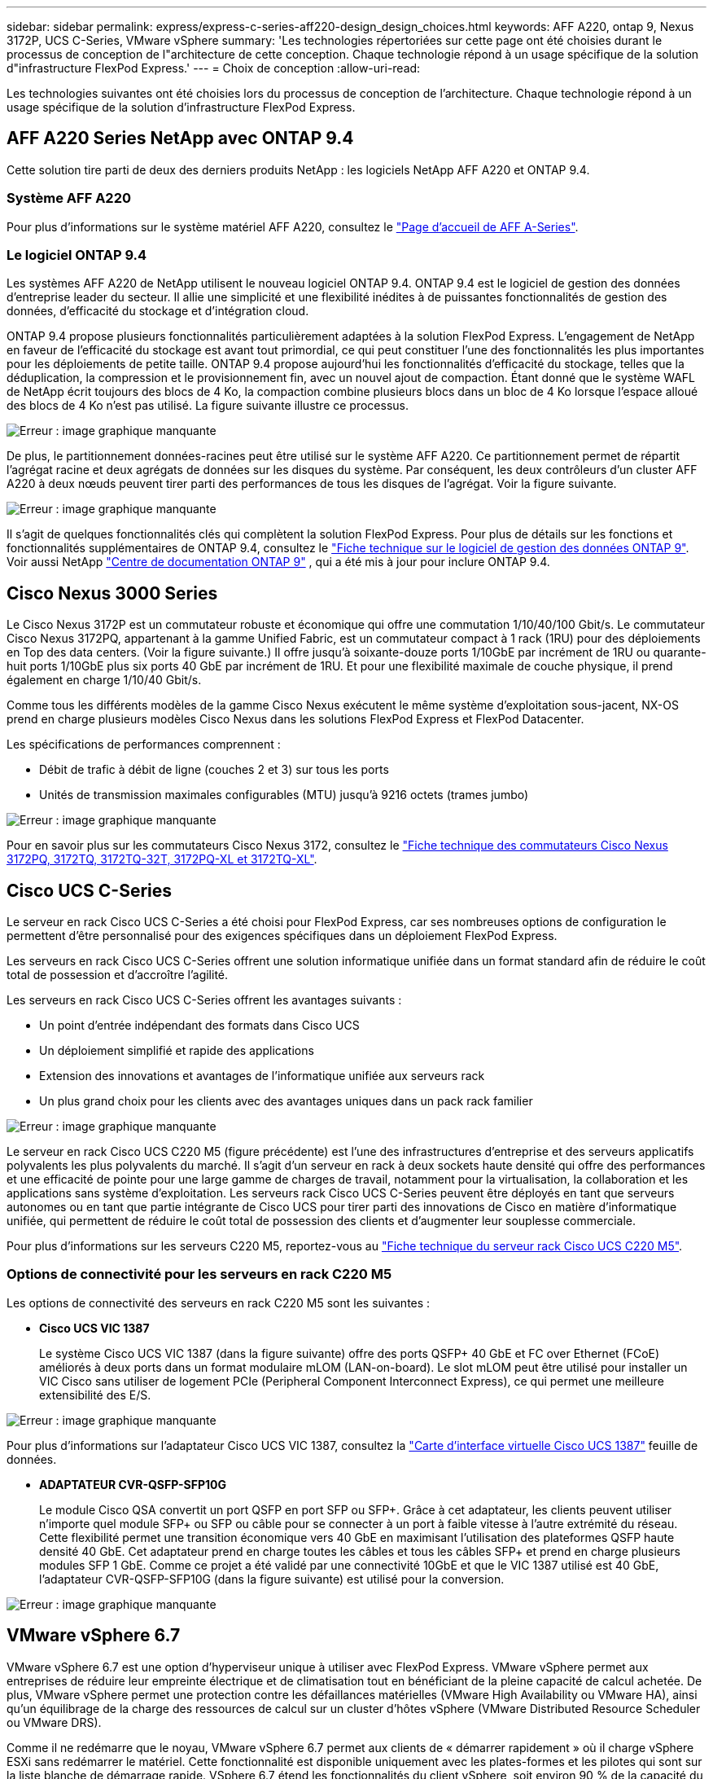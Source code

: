 ---
sidebar: sidebar 
permalink: express/express-c-series-aff220-design_design_choices.html 
keywords: AFF A220, ontap 9, Nexus 3172P, UCS C-Series, VMware vSphere 
summary: 'Les technologies répertoriées sur cette page ont été choisies durant le processus de conception de l"architecture de cette conception. Chaque technologie répond à un usage spécifique de la solution d"infrastructure FlexPod Express.' 
---
= Choix de conception
:allow-uri-read: 


[role="lead"]
Les technologies suivantes ont été choisies lors du processus de conception de l'architecture. Chaque technologie répond à un usage spécifique de la solution d'infrastructure FlexPod Express.



== AFF A220 Series NetApp avec ONTAP 9.4

Cette solution tire parti de deux des derniers produits NetApp : les logiciels NetApp AFF A220 et ONTAP 9.4.



=== Système AFF A220

Pour plus d'informations sur le système matériel AFF A220, consultez le https://www.netapp.com/us/products/storage-systems/all-flash-array/aff-a-series.aspx["Page d'accueil de AFF A-Series"^].



=== Le logiciel ONTAP 9.4

Les systèmes AFF A220 de NetApp utilisent le nouveau logiciel ONTAP 9.4. ONTAP 9.4 est le logiciel de gestion des données d'entreprise leader du secteur. Il allie une simplicité et une flexibilité inédites à de puissantes fonctionnalités de gestion des données, d'efficacité du stockage et d'intégration cloud.

ONTAP 9.4 propose plusieurs fonctionnalités particulièrement adaptées à la solution FlexPod Express. L'engagement de NetApp en faveur de l'efficacité du stockage est avant tout primordial, ce qui peut constituer l'une des fonctionnalités les plus importantes pour les déploiements de petite taille. ONTAP 9.4 propose aujourd'hui les fonctionnalités d'efficacité du stockage, telles que la déduplication, la compression et le provisionnement fin, avec un nouvel ajout de compaction. Étant donné que le système WAFL de NetApp écrit toujours des blocs de 4 Ko, la compaction combine plusieurs blocs dans un bloc de 4 Ko lorsque l'espace alloué des blocs de 4 Ko n'est pas utilisé. La figure suivante illustre ce processus.

image:express-c-series-aff220-design_image5.png["Erreur : image graphique manquante"]

De plus, le partitionnement données-racines peut être utilisé sur le système AFF A220. Ce partitionnement permet de répartit l'agrégat racine et deux agrégats de données sur les disques du système. Par conséquent, les deux contrôleurs d'un cluster AFF A220 à deux nœuds peuvent tirer parti des performances de tous les disques de l'agrégat. Voir la figure suivante.

image:express-c-series-aff220-design_image6.png["Erreur : image graphique manquante"]

Il s'agit de quelques fonctionnalités clés qui complètent la solution FlexPod Express. Pour plus de détails sur les fonctions et fonctionnalités supplémentaires de ONTAP 9.4, consultez le https://www.netapp.com/pdf.html?item=/media/7413-ds-3231.pdf["Fiche technique sur le logiciel de gestion des données ONTAP 9"^]. Voir aussi NetApp http://docs.netapp.com/ontap-9/index.jsp["Centre de documentation ONTAP 9"^] , qui a été mis à jour pour inclure ONTAP 9.4.



== Cisco Nexus 3000 Series

Le Cisco Nexus 3172P est un commutateur robuste et économique qui offre une commutation 1/10/40/100 Gbit/s. Le commutateur Cisco Nexus 3172PQ, appartenant à la gamme Unified Fabric, est un commutateur compact à 1 rack (1RU) pour des déploiements en Top des data centers. (Voir la figure suivante.) Il offre jusqu'à soixante-douze ports 1/10GbE par incrément de 1RU ou quarante-huit ports 1/10GbE plus six ports 40 GbE par incrément de 1RU. Et pour une flexibilité maximale de couche physique, il prend également en charge 1/10/40 Gbit/s.

Comme tous les différents modèles de la gamme Cisco Nexus exécutent le même système d'exploitation sous-jacent, NX-OS prend en charge plusieurs modèles Cisco Nexus dans les solutions FlexPod Express et FlexPod Datacenter.

Les spécifications de performances comprennent :

* Débit de trafic à débit de ligne (couches 2 et 3) sur tous les ports
* Unités de transmission maximales configurables (MTU) jusqu'à 9216 octets (trames jumbo)


image:express-c-series-aff220-design_image7.png["Erreur : image graphique manquante"]

Pour en savoir plus sur les commutateurs Cisco Nexus 3172, consultez le https://www.cisco.com/c/en/us/products/collateral/switches/nexus-3000-series-switches/data_sheet_c78-729483.html["Fiche technique des commutateurs Cisco Nexus 3172PQ, 3172TQ, 3172TQ-32T, 3172PQ-XL et 3172TQ-XL"^].



== Cisco UCS C-Series

Le serveur en rack Cisco UCS C-Series a été choisi pour FlexPod Express, car ses nombreuses options de configuration le permettent d'être personnalisé pour des exigences spécifiques dans un déploiement FlexPod Express.

Les serveurs en rack Cisco UCS C-Series offrent une solution informatique unifiée dans un format standard afin de réduire le coût total de possession et d'accroître l'agilité.

Les serveurs en rack Cisco UCS C-Series offrent les avantages suivants :

* Un point d'entrée indépendant des formats dans Cisco UCS
* Un déploiement simplifié et rapide des applications
* Extension des innovations et avantages de l'informatique unifiée aux serveurs rack
* Un plus grand choix pour les clients avec des avantages uniques dans un pack rack familier


image:express-c-series-aff220-design_image8.png["Erreur : image graphique manquante"]

Le serveur en rack Cisco UCS C220 M5 (figure précédente) est l'une des infrastructures d'entreprise et des serveurs applicatifs polyvalents les plus polyvalents du marché. Il s'agit d'un serveur en rack à deux sockets haute densité qui offre des performances et une efficacité de pointe pour une large gamme de charges de travail, notamment pour la virtualisation, la collaboration et les applications sans système d'exploitation. Les serveurs rack Cisco UCS C-Series peuvent être déployés en tant que serveurs autonomes ou en tant que partie intégrante de Cisco UCS pour tirer parti des innovations de Cisco en matière d'informatique unifiée, qui permettent de réduire le coût total de possession des clients et d'augmenter leur souplesse commerciale.

Pour plus d'informations sur les serveurs C220 M5, reportez-vous au https://www.cisco.com/c/en/us/products/collateral/servers-unified-computing/ucs-c-series-rack-servers/datasheet-c78-739281.html["Fiche technique du serveur rack Cisco UCS C220 M5"^].



=== Options de connectivité pour les serveurs en rack C220 M5

Les options de connectivité des serveurs en rack C220 M5 sont les suivantes :

* *Cisco UCS VIC 1387*
+
Le système Cisco UCS VIC 1387 (dans la figure suivante) offre des ports QSFP+ 40 GbE et FC over Ethernet (FCoE) améliorés à deux ports dans un format modulaire mLOM (LAN-on-board). Le slot mLOM peut être utilisé pour installer un VIC Cisco sans utiliser de logement PCIe (Peripheral Component Interconnect Express), ce qui permet une meilleure extensibilité des E/S.



image:express-c-series-aff220-design_image9.png["Erreur : image graphique manquante"]

Pour plus d'informations sur l'adaptateur Cisco UCS VIC 1387, consultez la https://www.cisco.com/c/en/us/products/interfaces-modules/ucs-virtual-interface-card-1387/index.html["Carte d'interface virtuelle Cisco UCS 1387"^] feuille de données.

* *ADAPTATEUR CVR-QSFP-SFP10G*
+
Le module Cisco QSA convertit un port QSFP en port SFP ou SFP+. Grâce à cet adaptateur, les clients peuvent utiliser n'importe quel module SFP+ ou SFP ou câble pour se connecter à un port à faible vitesse à l'autre extrémité du réseau. Cette flexibilité permet une transition économique vers 40 GbE en maximisant l'utilisation des plateformes QSFP haute densité 40 GbE. Cet adaptateur prend en charge toutes les câbles et tous les câbles SFP+ et prend en charge plusieurs modules SFP 1 GbE. Comme ce projet a été validé par une connectivité 10GbE et que le VIC 1387 utilisé est 40 GbE, l'adaptateur CVR-QSFP-SFP10G (dans la figure suivante) est utilisé pour la conversion.



image:express-c-series-aff220-design_image10.png["Erreur : image graphique manquante"]



== VMware vSphere 6.7

VMware vSphere 6.7 est une option d'hyperviseur unique à utiliser avec FlexPod Express. VMware vSphere permet aux entreprises de réduire leur empreinte électrique et de climatisation tout en bénéficiant de la pleine capacité de calcul achetée. De plus, VMware vSphere permet une protection contre les défaillances matérielles (VMware High Availability ou VMware HA), ainsi qu'un équilibrage de la charge des ressources de calcul sur un cluster d'hôtes vSphere (VMware Distributed Resource Scheduler ou VMware DRS).

Comme il ne redémarre que le noyau, VMware vSphere 6.7 permet aux clients de « démarrer rapidement » où il charge vSphere ESXi sans redémarrer le matériel. Cette fonctionnalité est disponible uniquement avec les plates-formes et les pilotes qui sont sur la liste blanche de démarrage rapide. VSphere 6.7 étend les fonctionnalités du client vSphere, soit environ 90 % de la capacité du client Web vSphere.

Dans vSphere 6.7, VMware a étendu cette fonctionnalité pour permettre aux clients de définir la compatibilité EVC (Enhanced vMotion Compatibility) par machine virtuelle (VM) plutôt que par hôte. Dans vSphere 6.7, VMware a également révélé les API pouvant être utilisées pour créer des clones instantanés.

Voici quelques-unes des fonctionnalités de vSphere 6.7 U1 :

* Client vSphere basé sur le Web HTML5 et doté d'une fonction très complète
* VMotion pour les machines virtuelles NVIDIA GRID vGPU. Prise en charge du FPGA Intel.
* VCenter Server converge Tool pour passer d'un PSC externe à un PCS interne.
* Améliorations pour VSAN (mises à jour HCI).
* Bibliothèque de contenu améliorée.


Pour plus d'informations sur vSphere 6.7 U1, consultez https://blogs.vmware.com/vsphere/2018/10/whats-new-in-vcenter-server-6-7-update-1.html["Nouveautés de vCenter Server 6.7 mise à jour 1"^]. Bien que cette solution ait été validée avec vSphere 6.7, elle prend en charge toutes les versions de vSphere compatibles avec les autres composants par l'outil de matrice d'interopérabilité NetApp. NetApp recommande de déployer vSphere 6.7U1 pour obtenir ses correctifs et ses fonctionnalités améliorées.



== Architecture de démarrage

Les options prises en charge pour l'architecture de démarrage FlexPod Express sont les suivantes :

* LUN SAN iSCSI
* Carte SD Cisco FlexFlash
* Disque local


Comme FlexPod Datacenter démarre à partir de LUN iSCSI, la gestion de la solution est améliorée grâce au démarrage iSCSI pour FlexPod Express.

link:express-c-series-aff220-design_solution_verification.html["Ensuite, vérification de la solution."]
